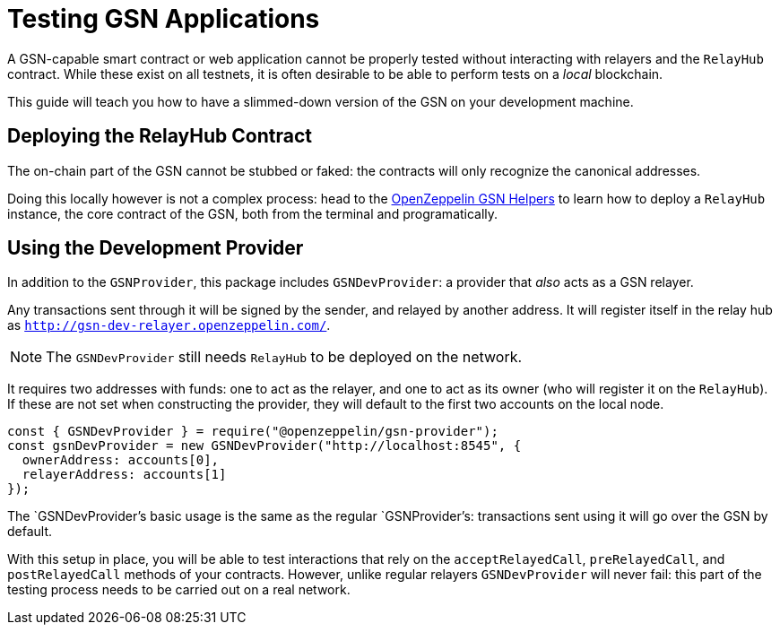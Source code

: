 = Testing GSN Applications

A GSN-capable smart contract or web application cannot be properly tested without interacting with relayers and the `RelayHub` contract. While these exist on all testnets, it is often desirable to be able to perform tests on a _local_ blockchain.

This guide will teach you how to have a slimmed-down version of the GSN on your development machine.

== Deploying the RelayHub Contract

The on-chain part of the GSN cannot be stubbed or faked: the contracts will only recognize the canonical addresses.

Doing this locally however is not a complex process: head to the https://github.com/OpenZeppelin/openzeppelin-gsn-helpers[OpenZeppelin GSN Helpers] to learn how to deploy a `RelayHub` instance, the core contract of the GSN, both from the terminal and programatically.

== Using the Development Provider

In addition to the `GSNProvider`, this package includes `GSNDevProvider`: a provider that _also_ acts as a GSN relayer.

Any transactions sent through it will be signed by the sender, and relayed by another address. It will register itself in the relay hub as `http://gsn-dev-relayer.openzeppelin.com/`.

NOTE: The `GSNDevProvider` still needs `RelayHub` to be deployed on the network.

It requires two addresses with funds: one to act as the relayer, and one to act as its owner (who will register it on the `RelayHub`). If these are not set when constructing the provider, they will default to the first two accounts on the local node.

```javascript
const { GSNDevProvider } = require("@openzeppelin/gsn-provider");
const gsnDevProvider = new GSNDevProvider("http://localhost:8545", {
  ownerAddress: accounts[0],
  relayerAddress: accounts[1]
});
```

The `GSNDevProvider`'s basic usage is the same as the regular `GSNProvider`'s: transactions sent using it will go over the GSN by default.

With this setup in place, you will be able to test interactions that rely on the `acceptRelayedCall`, `preRelayedCall`, and `postRelayedCall` methods of your contracts. However, unlike regular relayers `GSNDevProvider` will never fail: this part of the testing process needs to be carried out on a real network.
